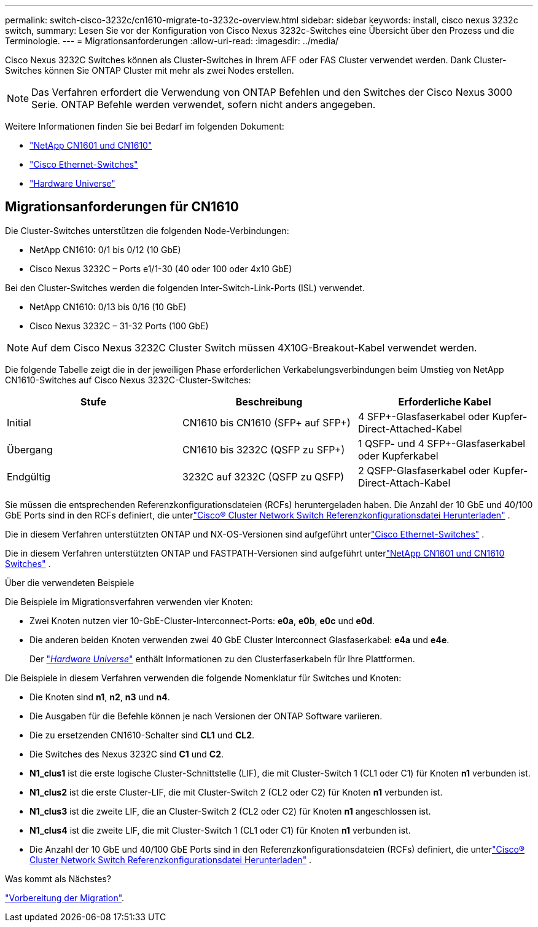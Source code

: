 ---
permalink: switch-cisco-3232c/cn1610-migrate-to-3232c-overview.html 
sidebar: sidebar 
keywords: install, cisco nexus 3232c switch, 
summary: Lesen Sie vor der Konfiguration von Cisco Nexus 3232c-Switches eine Übersicht über den Prozess und die Terminologie. 
---
= Migrationsanforderungen
:allow-uri-read: 
:imagesdir: ../media/


[role="lead"]
Cisco Nexus 3232C Switches können als Cluster-Switches in Ihrem AFF oder FAS Cluster verwendet werden. Dank Cluster-Switches können Sie ONTAP Cluster mit mehr als zwei Nodes erstellen.


NOTE: Das Verfahren erfordert die Verwendung von ONTAP Befehlen und den Switches der Cisco Nexus 3000 Serie. ONTAP Befehle werden verwendet, sofern nicht anders angegeben.

Weitere Informationen finden Sie bei Bedarf im folgenden Dokument:

* link:https://mysupport.netapp.com/site/products/all/details/netapp-cluster-switches/docs-tab["NetApp CN1601 und CN1610"^]
* link:https://mysupport.netapp.com/site/info/cisco-ethernet-switch["Cisco Ethernet-Switches"^]
* link:http://hwu.netapp.com["Hardware Universe"^]




== Migrationsanforderungen für CN1610

Die Cluster-Switches unterstützen die folgenden Node-Verbindungen:

* NetApp CN1610: 0/1 bis 0/12 (10 GbE)
* Cisco Nexus 3232C – Ports e1/1-30 (40 oder 100 oder 4x10 GbE)


Bei den Cluster-Switches werden die folgenden Inter-Switch-Link-Ports (ISL) verwendet.

* NetApp CN1610: 0/13 bis 0/16 (10 GbE)
* Cisco Nexus 3232C – 31-32 Ports (100 GbE)


[NOTE]
====
Auf dem Cisco Nexus 3232C Cluster Switch müssen 4X10G-Breakout-Kabel verwendet werden.

====
Die folgende Tabelle zeigt die in der jeweiligen Phase erforderlichen Verkabelungsverbindungen beim Umstieg von NetApp CN1610-Switches auf Cisco Nexus 3232C-Cluster-Switches:

|===
| Stufe | Beschreibung | Erforderliche Kabel 


 a| 
Initial
 a| 
CN1610 bis CN1610 (SFP+ auf SFP+)
 a| 
4 SFP+-Glasfaserkabel oder Kupfer-Direct-Attached-Kabel



 a| 
Übergang
 a| 
CN1610 bis 3232C (QSFP zu SFP+)
 a| 
1 QSFP- und 4 SFP+-Glasfaserkabel oder Kupferkabel



 a| 
Endgültig
 a| 
3232C auf 3232C (QSFP zu QSFP)
 a| 
2 QSFP-Glasfaserkabel oder Kupfer-Direct-Attach-Kabel

|===
Sie müssen die entsprechenden Referenzkonfigurationsdateien (RCFs) heruntergeladen haben.  Die Anzahl der 10 GbE und 40/100 GbE Ports sind in den RCFs definiert, die unterlink:https://mysupport.netapp.com/site/products/all/details/cisco-cluster-storage-switch/downloads-tab["Cisco® Cluster Network Switch Referenzkonfigurationsdatei Herunterladen"^] .

Die in diesem Verfahren unterstützten ONTAP und NX-OS-Versionen sind aufgeführt unterlink:https://mysupport.netapp.com/site/info/cisco-ethernet-switch["Cisco Ethernet-Switches"^] .

Die in diesem Verfahren unterstützten ONTAP und FASTPATH-Versionen sind aufgeführt unterlink:https://mysupport.netapp.com/site/products/all/details/netapp-cluster-switches/docs-tab["NetApp CN1601 und CN1610 Switches"^] .

.Über die verwendeten Beispiele
Die Beispiele im Migrationsverfahren verwenden vier Knoten:

* Zwei Knoten nutzen vier 10-GbE-Cluster-Interconnect-Ports: *e0a*, *e0b*, *e0c* und *e0d*.
* Die anderen beiden Knoten verwenden zwei 40 GbE Cluster Interconnect Glasfaserkabel: *e4a* und *e4e*.
+
Der link:https://hwu.netapp.com/["_Hardware Universe_"^] enthält Informationen zu den Clusterfaserkabeln für Ihre Plattformen.



Die Beispiele in diesem Verfahren verwenden die folgende Nomenklatur für Switches und Knoten:

* Die Knoten sind *n1*, *n2*, *n3* und *n4*.
* Die Ausgaben für die Befehle können je nach Versionen der ONTAP Software variieren.
* Die zu ersetzenden CN1610-Schalter sind *CL1* und *CL2*.
* Die Switches des Nexus 3232C sind *C1* und *C2*.
* *N1_clus1* ist die erste logische Cluster-Schnittstelle (LIF), die mit Cluster-Switch 1 (CL1 oder C1) für Knoten *n1* verbunden ist.
* *N1_clus2* ist die erste Cluster-LIF, die mit Cluster-Switch 2 (CL2 oder C2) für Knoten *n1* verbunden ist.
* *N1_clus3* ist die zweite LIF, die an Cluster-Switch 2 (CL2 oder C2) für Knoten *n1* angeschlossen ist.
* *N1_clus4* ist die zweite LIF, die mit Cluster-Switch 1 (CL1 oder C1) für Knoten *n1* verbunden ist.
* Die Anzahl der 10 GbE und 40/100 GbE Ports sind in den Referenzkonfigurationsdateien (RCFs) definiert, die unterlink:https://mysupport.netapp.com/site/products/all/details/cisco-cluster-storage-switch/downloads-tab["Cisco® Cluster Network Switch Referenzkonfigurationsdatei Herunterladen"^] .


.Was kommt als Nächstes?
link:cn1610-prepare-to-migrate.html["Vorbereitung der Migration"].
